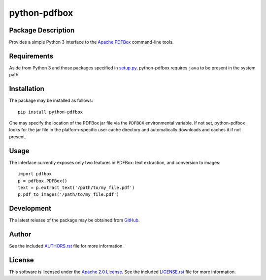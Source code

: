.. -*- rst -*-

python-pdfbox
=============

Package Description
-------------------
Provides a simple Python 3 interface to the `Apache PDFBox <https://pdfbox.apache.org/>`_
command-line tools.

.. image:: https://img.shields.io/pypi/v/python-pdfbox.svg
    :target: https://pypi.python.org/pypi/python-pdfbox
    :alt: Latest Version
          
Requirements
------------
Aside from Python 3 and those packages specified in
`setup.py <https://github.com/lebedov/python-pdfbox/blob/master/setup.py>`_,
python-pdfbox requires ``java`` to be present in the system path.

Installation
------------
The package may be installed as follows: ::

    pip install python-pdfbox

One may specify the location of the PDFBox jar file via the ``PDFBOX``
environmental variable. If not set, python-pdfbox looks for the jar file
in the platform-specific user cache directory and automatically downloads
and caches it if not present.

Usage
-----
The interface currently exposes only two features in PDFBox: text extraction, and conversion to images: ::

    import pdfbox
    p = pdfbox.PDFBox()
    text = p.extract_text('/path/to/my_file.pdf')
    p.pdf_to_images('/path/to/my_file.pdf')

Development
-----------
The latest release of the package may be obtained from
`GitHub <https://github.com/lebedov/python-pdfbox>`_.

Author
------
See the included `AUTHORS.rst 
<https://github.com/lebedov/python-pdfbox/blob/master/AUTHORS.rst>`_ file for more 
information.

License
-------
This software is licensed under the
`Apache 2.0 License <https://opensource.org/licenses/Apache-2.0>`_.
See the included `LICENSE.rst 
<https://github.com/lebedov/python-pdfbox/blob/master/LICENSE.rst>`_ file for more 
information.
